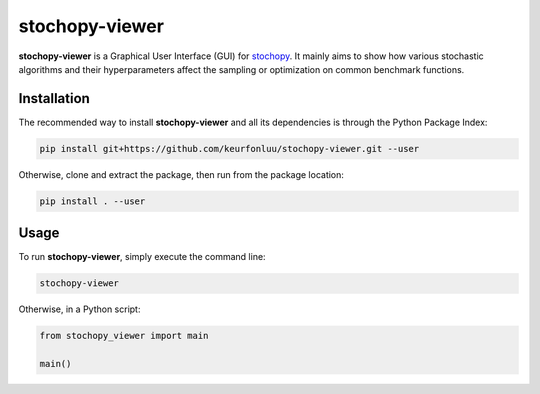 stochopy-viewer
===============

|License| |Stars| |Code style: black|

**stochopy-viewer** is a Graphical User Interface (GUI) for `stochopy <https://github.com/keurfonluu/stochopy>`__. It mainly aims to show how various stochastic algorithms and their hyperparameters affect the sampling or optimization on common benchmark functions.

|GUI|

Installation
------------

The recommended way to install **stochopy-viewer** and all its dependencies is through the Python Package Index:

.. code::

   pip install git+https://github.com/keurfonluu/stochopy-viewer.git --user

Otherwise, clone and extract the package, then run from the package location:

.. code::

   pip install . --user

Usage
-----

To run **stochopy-viewer**, simply execute the command line:

.. code::

   stochopy-viewer

Otherwise, in a Python script:

.. code:: python

   from stochopy_viewer import main

   main()

.. |License| image:: https://img.shields.io/github/license/keurfonluu/stochopy-viewer
   :target: https://github.com/keurfonluu/stochopy-viewer/blob/master/LICENSE

.. |Stars| image:: https://img.shields.io/github/stars/keurfonluu/stochopy-viewer?logo=github
   :target: https://github.com/keurfonluu/stochopy-viewer

.. |Code style: black| image:: https://img.shields.io/badge/code%20style-black-000000.svg?style=flat
   :target: https://github.com/psf/black

.. |GUI| image:: https://github.com/keurfonluu/stochopy-viewer/blob/master/.github/stochopy_viewer.png?raw=true
   :alt: stochopy_viewer
